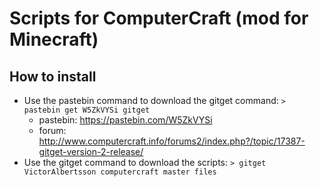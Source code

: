 * Scripts for ComputerCraft (mod for Minecraft)

** How to install

   - Use the pastebin command to download the gitget command: ~> pastebin get W5ZkVYSi gitget~
     - pastebin: https://pastebin.com/W5ZkVYSi
     - forum: http://www.computercraft.info/forums2/index.php?/topic/17387-gitget-version-2-release/
   - Use the gitget command to download the scripts: ~> gitget VictorAlbertsson computercraft master files~
